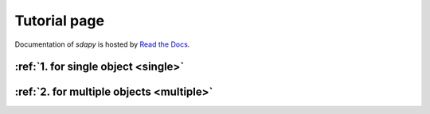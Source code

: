 Tutorial page
===================================

Documentation of `sdapy` is hosted by `Read the Docs <http://sdapy.readthedocs.org/en/stable/>`_.

:ref:`1. for single object  <single>`
--------------------------------------------------

:ref:`2. for multiple objects <multiple>`
----------------------------------------------
